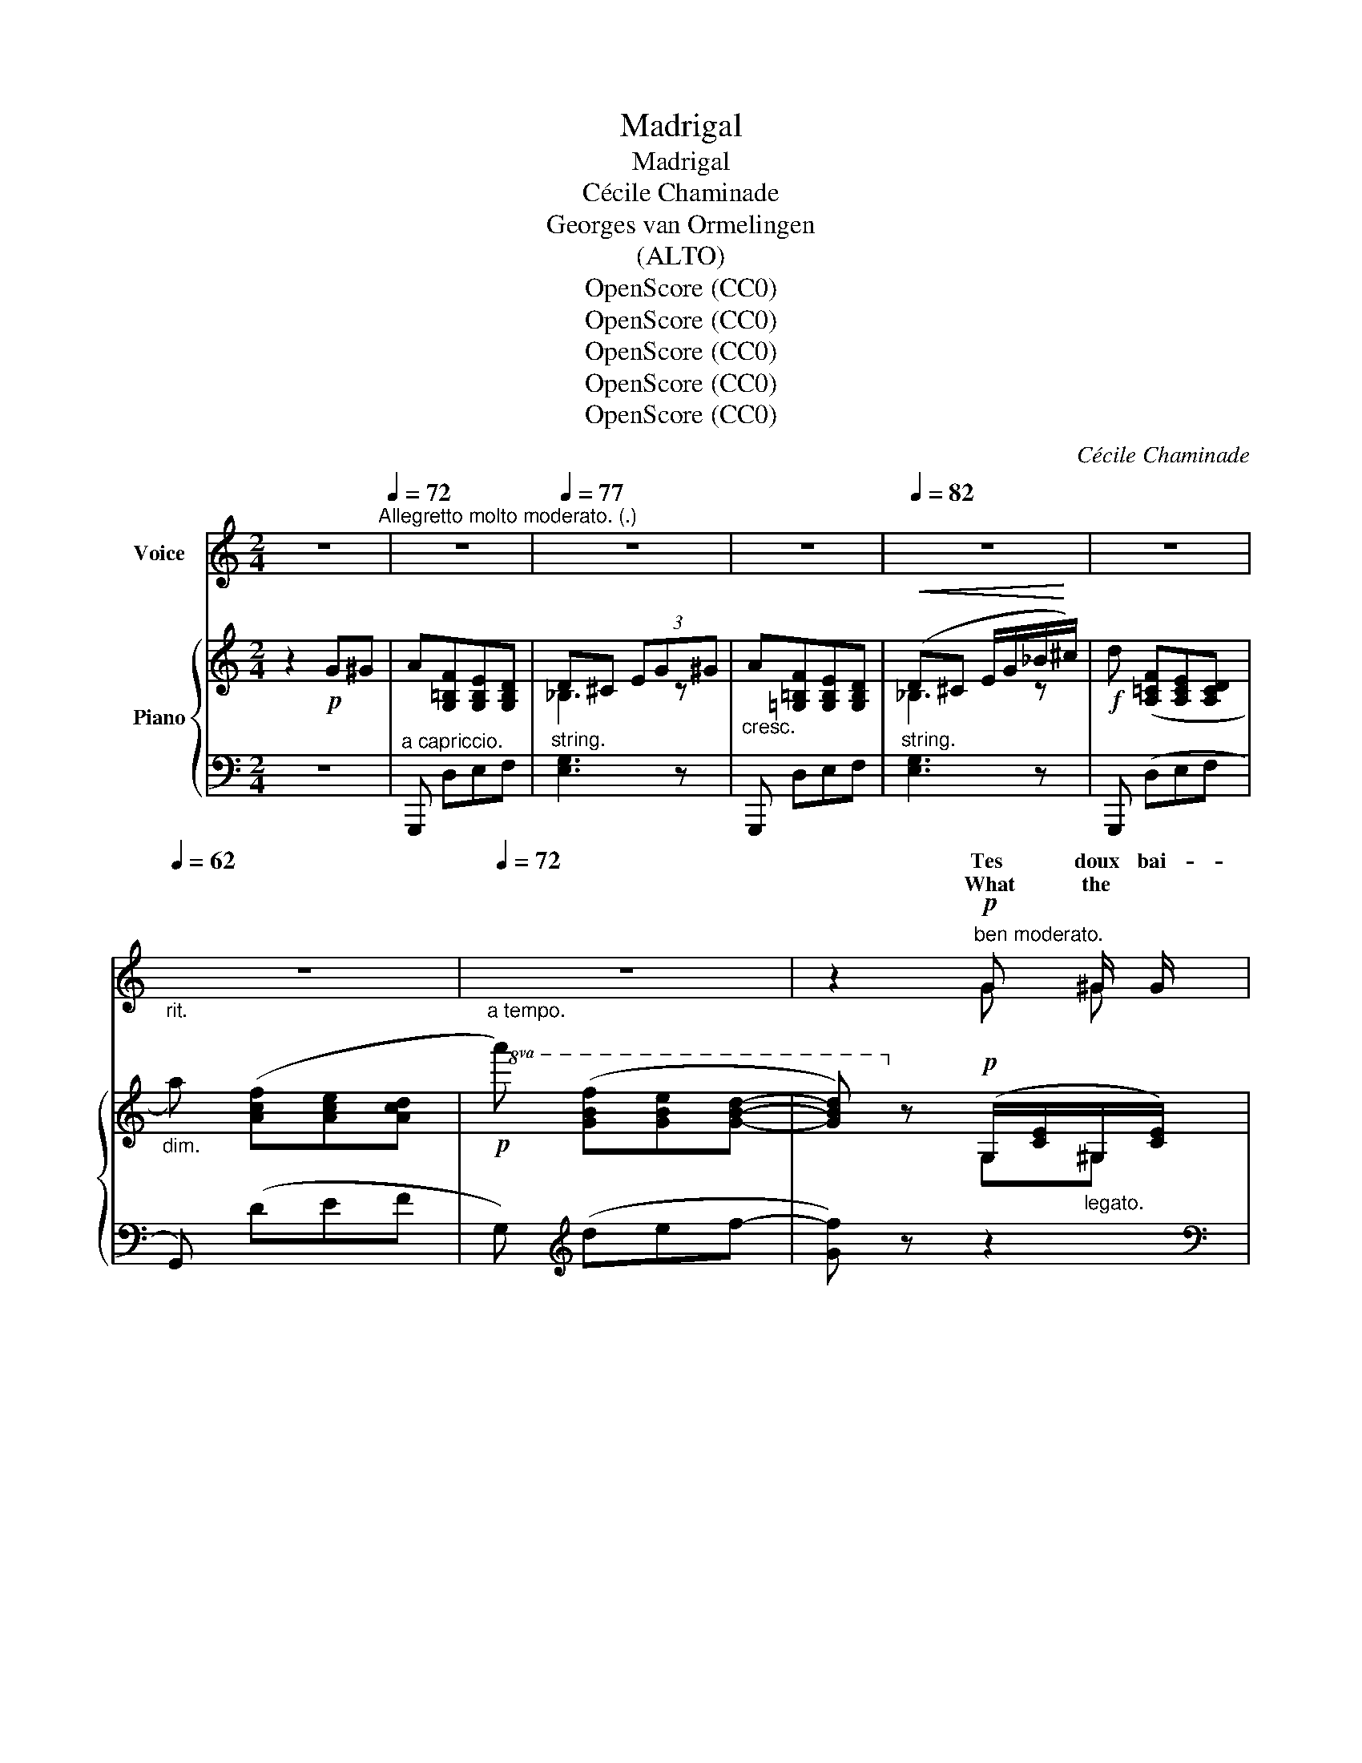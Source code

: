 X:1
T:Madrigal
T:Madrigal
T:Cécile Chaminade
T:Georges van Ormelingen
T:(ALTO)
T:OpenScore (CC0)
T:OpenScore (CC0)
T:OpenScore (CC0)
T:OpenScore (CC0)
T:OpenScore (CC0)
C:Cécile Chaminade
Z:Georges van Ormelingen
Z:OpenScore (CC0)
%%score ( 1 2 ) { ( 3 5 ) | ( 4 6 ) }
L:1/8
M:2/4
K:C
V:1 treble nm="Voice"
V:2 treble 
V:3 treble nm="Piano"
V:5 treble 
V:4 bass 
V:6 bass 
V:1
 z4[Q:1/4=72]"^Allegretto molto moderato. (.)" | z4 |[Q:1/4=77] z4 | z4 |[Q:1/4=82] z4 | z4 | %6
w: ||||||
w: ||||||
[Q:1/4=62]"_rit." z4 |[Q:1/4=72]"_a tempo." z4 | z2"^ben moderato."!p! G ^G/ G/ | %9
w: ||Tes doux bai-|
w: ||What the *|
 A (3(F/=G/F/) E D |!<(! x2!<)! B/ d/ c/ A/ | G!p! ^G/ B/ (AF) | E2"^cresc." G A | %13
w: sers sont * * des oi-||fous, sur mes lè- *|vres, Ils y|
w: rain is * * to the||mur- mur'd * vows to|me; Its red|
 B A/ G/ B (A/G/) | B B!f! d ^d/ d/ | e (3(c/=d/c/) B A | G2!p! G A/ A/ | B ((c/A/)) B (c/A/) | %18
w: ver- sent l'ou- bli des *|fiè- vres. Tes doux bai-|sers sont * * des oi-|seaux, Aus- si lé-|gers que * des ro- *|
w: soul a- * wakes and *|glows, * And 'tis *|more than * * joy to|be; When thy *|soft lips * make re- *|
 B2 G A |[Q:1/4=62]"^poco rit." B c/ A/ B (c/A/) | (e4 | %21
w: seaux, Fou- lés|par les pieds blancs des *|chè-|
w: ply Of their|sweet- ness * to my *|sigh.|
 E2)"^dolciss."!ppp![Q:1/4=50]"^molto rit." G ^G/ G/ | %22
w: vres. Tes doux  bai-|
w: * What the *|
[Q:1/4=72]"^a tempo."[Q:1/4=72]"_a tempo." A (3(F/=G/F/)"^cresc." E D | c2 B/ d/ c/ A/ | %24
w: sers sont * * des oi-|seaux Qui vol- ti- gent|
w: rain is * * to the|rose, Are * thy *|
[Q:1/4=60]"^rit." G!p! C/ A/ G2 |[Q:1/4=72]"_a tempo."[Q:1/4=72]"^a tempo." C2 z2 | z4 | z4 | z4 | %29
w: fous, sur mes lè-|vres.||||
w: mur- mur'd * vows|me!||||
 z4 | z4 |[Q:1/4=60]"_rit." z4 |[Q:1/4=72]"_a tempo." z4 | z2!p! G/ G/ ^G/ G/ | (A (3F/=G/F/) E D | %35
w: ||||Com- me de fri-|vo- * * * les oi-|
w: ||||What * the *|rose is * * to the|
!<(! c2!<)! B/ d/ c/ A/ | G!p!!p! ^G/ B/ (AF) | E2 G A/ A/ |"^cresc." B (A/G/) B (A/G/) | %39
w: seaux Aux ai- les d'ar-|gent, aux becs miè- *|vres, Ain- si que|sur des * ar- bris- *|
w: rain, Is * thy *|low sweet * voice to|me, Each dew- *|pearl to * stay were *|
 B2!f! d ^d/ d/ | e (3(c/=d/c/) B A | G !breath!G!p! G/ G/ A | B (c/A/) B (c/A/) | %43
w: seaux Ils vien- nent|chan- ter * * sur mes|lè- vres, Com- me sculp-|tés par * des or- *|
w: fain, And thy *|words would * * ling' ring|be! * What * in|ten- der * shy con- *|
 !breath!B2!pp! G A |"^poco rit." B (c/A/) B c/ A/ | e4- | %46
w: fèvres A- vec|de ma- * gi- ques ci-|seaux.|
w: straint, You may|an- swer * to my *|plaint;|
 e2!pp!"^dolciss."[Q:1/4=50]"^molto rit." G ^G/ G/ | %47
w: * Tes bai- sers|
w: * What the *|
[Q:1/4=72]"_a tempo."[Q:1/4=72]"^a tempo." A (3(F/=G/F/)"^cresc." E D | c2 B/ d/ c/ A/ | %49
w: di- sent, * * doux oi-|seaux, Leur  chan- son d'a-|
w: rose is * * to the|rain, Is * thy *|
[Q:1/4=60]"^rit." G!p![Q:1/4=55]"^T" C/ A/[Q:1/4=50]"^T" G2 | %50
w: mour sur mes lè-|
w: low sweet * voice|
[Q:1/4=72]"_a  tempo."[Q:1/4=72]"^a tempo." C2 z2 | z4 | z4 |] %53
w: vres.|||
w: me!|||
V:2
 x4 | x4 | x4 | x4 | x4 | x4 | x4 | x4 | x2 G ^G | x4 | c2 (B/d/) (c/A/) | x (^G/B/) A F | x4 | %13
w: ||||||||||seaux Qui vol- ti- gent|||
w: ||||||||||rose, Are * thy *|||
 x (A/G/) x2 | B2 d ^d | x4 | x3 A | x4 | x4 | x (c/A/) x2 | x4 | x2 G ^G | x4 | x2 (B/d/) (c/A/) | %24
w: |||||||||||
w: |||||||||||
 G (C/A/) G G | x4 | x4 | x x x2 | x4 | x4 | x4 | x4 | x4 | x2 G ^G | A(3(F/G/F/) x2 | %35
w: |||||||||||
w: * * * * to|||||||||||
 x2 (B/d/) (c/A/) | G (^G/B/) A F | x2 G A | x4 | x2 d ^d | x4 | G2 G A | x4 | x4 | x3 c/A/ | x4 | %46
w: |||||||||||
w: |||||||||||
 x2 G ^G | x4 | x2 (B/d/) (c/A/) | G (C/A/) G G | x4 | x4 | x4 |] %53
w: |||||||
w: |||* * * * to||||
V:3
 z2!p! G^G | A[G,=B,F][G,B,E][G,B,D] | D^C (3EG^G |"_cresc." A[=G,=B,F][G,B,E][G,B,D] | %4
!<(! (D^C E/G/_B/!<)!^c/) |!f! d ([A,=CF][A,CE][A,CD] |"_dim." a) ([Acf][Ace][Acd] | %7
!p!!8va(!a') ([gbf'][gbe'][gbd']- | [gbd'])!8va)! z!p! (G,/[CE]/"_legato."^G,/[CE]/) | %9
 (A,/[B,F])[B,F]/ =G,/[B,E]/F,/[B,D]/ | (E,/[CE])[CE]/ (^F/[A,C])[A,C]/ | G^F =F2 | %12
 E2"_cresc." (G,/[EG]/A,/[EG]/) | (B,/[GB])[GB]/ (C/[GB])[GB]/ | (^C/[GB])[GB]/!f! (D/[GB])[GB]/ | %15
 (E/[^Fc])[Fc]/ (D/[FB]/C/[FA]/) | (g/B/G/B/)!p! GA | (Bc/A/) (Bc/A/) | %18
 B/!>(!G/B/G/ B/G/A/!>)!^F/ |!pp! ([B,G]/=E/[CA]/^F/) ([B,G]/E/[CA]/F/) | %20
 ([B,G]/E/[CA]/^F/ [B,G]/E/[CA]/F/) | ([B,G]/E/[CA]/^F/)!pp! GF | (=F/[A,C])[A,C]/"_cresc." ED | %23
 C2 (^F/[A,C])[A,C]/ | [G,CG]!p![A,C=F] !arpeggio![G,B,E][F,B,D] | (G,/C/E/G/)!mf!!<(! c^c!<)! | %26
 d[CE_B][CEA][CEG] | G^F (3(A_B=B) | c[_B,D_A][B,DG][B,DF] | (F_E)!p! G^G | %30
 A ([A,=CF][A,CE][A,CD] |a) ([Acf][Ace][Acd] |!8va(! a') ([gbf'][gbe'][gbd']- | %33
 [gbd'])!8va)! z!p! (G,/[CE]/^G,/[CE]/) | (A,/[B,F])[B,F]/ =G,/[B,E]/F,/[B,D]/ | %35
 (E,/[CE])[CE]/ (^F/[A,C])[A,C]/ | G^F =F2 | E2 (G,/[EG]/A,/[EG]/) | %38
"_cresc." (B,/[GB])[GB]/ (C/[GB])[GB]/ | (^C/[GB])[GB]/!mf! (D/[GB])[GB]/ | %40
 (E/[^Fc])[Fc]/ (D/[FB]/C/[FA]/) | (g/B/G/B/)!p! GA | (Bc/A/) (Bc/A/) | %43
 (B/!>(!G/B/G/ B/G/A/^F/)!>)! |!pp! ([B,G]/=E/[CA]/^F/) ([B,G]/E/[CA]/F/) | %45
 ([B,G]/E/[CA]/^F/ [B,G]/E/[CA]/F/) | ([B,G]/E/[CA]/^F/)!pp! GF | (=F/[A,C])[A,C]/"_cresc." ED | %48
 C2 (^F/[A,C])[A,C]/ | [G,CG]!p![A,C=F] !arpeggio![G,B,E][F,B,D] | %50
[I:staff +1] (E,G,/C/[I:staff -1] E/G/c/e/ | [eg]2)[I:staff +1] [E,CE]2- |[I:staff -1] [cec']4 |] %53
V:4
 z4 |"^a capriccio." G,,, D,E,F, |"^string." [E,G,]3 z | G,,, D,E,F, |"^string." [E,G,]3 z | %5
 G,,, (D,E,F, | G,,) (DEF | G,)[K:treble] (def- | [Gf]) z z2 |[K:bass] [G,,,G,,]4 | %10
 [C,,G,,]2 ^D,2 | E,_E, D,G,, | C,2 z2 | !>![A,,,A,,]E,, !>![A,,,A,,]E,, | !>![A,,,A,,]2 D,,2 | %15
 D,2 D,,2 | [G,,,G,,]D, B,C | D_E/C/ DE/C/ | [G,D] z z2 |"^poco rit." [E,,B,,]2 [E,,B,,]2 | %20
 [E,,,E,,]4- | [E,,,E,,] z E,"^molto rit."_E, | D,2 [G,,,G,,]2 | [A,,,A,,]2 D,^D, | %24
"^rit." [G,,E,]=D, [G,,,G,,]2 | !arpeggio![C,,G,,E,]2 z2 | C,, (G,A,_B, | [A,C]3) z | %28
"^dolce." _B,,, (F,G,_A, | G,2) z2 | !>!G,,, (D,E,F, |"^dim." !>!G,,) (DEF | %32
 !>!G,)[K:treble] (def- | [Gf]) z z2 |[K:bass] [G,,,G,,]4 | [C,,G,,]2 ^D,2 | E,_E, D,G,, | C,2 z2 | %38
 [A,,,A,,]E,, [A,,,A,,]E,, | [A,,,A,,]2 D,,2 | D,2 D,,2 |!ped! [G,,,G,,]D,!ped-up! B,C | %42
 D_E/C/ DE/C/ | [G,D] z z2 |"^poco rit." [E,,B,,]2 [E,,B,,]2 | [E,,,E,,]4- | %46
 [E,,,E,,] z"^molto rit." E,_E, | D,2 [G,,,G,,]2 | [A,,,A,,]2 D,^D, | %49
"^rit." [G,,E,]=D, [G,,,G,,]2 |!ped! [C,,G,,]C,/E,/ G,/[I:staff -1]C/E/G/ | %51
[I:staff +1] x2 [C,,G,,C,]2- | [E,CE]4!ped-up! |] %53
V:5
 x4 | x4 | _B,3 z | x4 | _B,3 z | x4 | x4 |!8va(! x4 | x!8va)! x G,^G, | A,2 G,F, | E,2 ^F2 | %11
 G/[G,C]/^F/[A,C]/ (=F/[G,B,])[G,B,]/ | (E/[G,C])[G,C]/ G,A, | B,2 C2 | ^C2 D^D | E2 DC | %16
 x2 G/D/A/G/ | B/G/^F B/G/F | z _EDC | x4 | x4 | x2 G/[G,C]/^F/[^G,C]/ | F2 E/[G,B,]/D/[F,B,]/ | %23
 (C/[E,A,])[E,A,]/ ^F2 | x4 | x4 | x4 | _E3 z | x4 | _B,2 z2 | x4 | x4 |!8va(! x4 | %33
 x!8va)! x G,^G, | A,2 G,F, | E,2 ^F2 | G/[G,C]/^F/[A,C]/ (=F/[G,B,])[G,B,]/ | %37
 (E/[G,C])[G,C]/ G,A, | B,2 C2 | ^C2 D^D | E2 DC | g2 G/D/A/G/ | B/G/^F B/G/F | z _EDC | x4 | x4 | %46
 x2 G/[G,C]/^F/[^G,C]/ | F2 E/[G,B,]/D/[F,B,]/ | (C/[E,A,])[E,A,]/ ^F2 | x4 | x4 | c2 x2 | [CG]4 |] %53
V:6
 x4 | x4 | x4 | x4 | x4 | x4 | x4 | x[K:treble] x3 | x4 |[K:bass] x4 | x4 | x4 | x4 | x4 | x4 | %15
 x4 | x4 | G,2 G,2 | x4 | x4 | x4 | x4 | x4 | x4 | x4 | x4 | x4 | x4 | x4 | x4 | x4 | x4 | %32
 x[K:treble] x3 | x4 |[K:bass] x4 | x4 | x4 | x4 | x4 | x4 | x4 | x4 | G,2 G,2 | x4 | x4 | x4 | %46
 x4 | x4 | x4 | x4 | x4 | x4 | [C,,G,,C,]4 |] %53

